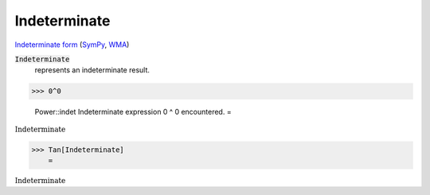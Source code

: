 Indeterminate
=============

`Indeterminate form <https://en.wikipedia.org/wiki/Indeterminate_form>`_ (`SymPy <https://docs.sympy.org/latest/modules/core.html#sympy.core.numbers.NaN>`_, `WMA <https://reference.wolfram.com/language/ref/Indeterminate.html>`_)


:code:`Indeterminate`
    represents an indeterminate result.





>>> 0^0

    Power::indet Indeterminate expression 0 ^ 0 encountered.
    =

:math:`\text{Indeterminate}`


>>> Tan[Indeterminate]
    =

:math:`\text{Indeterminate}`



